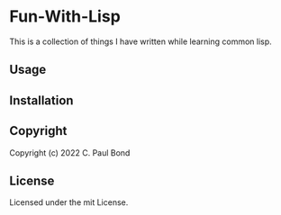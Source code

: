* Fun-With-Lisp

This is a collection of things I have written while learning common
lisp.

** Usage

** Installation

** Copyright

Copyright (c) 2022 C. Paul Bond

** License

Licensed under the mit License.
